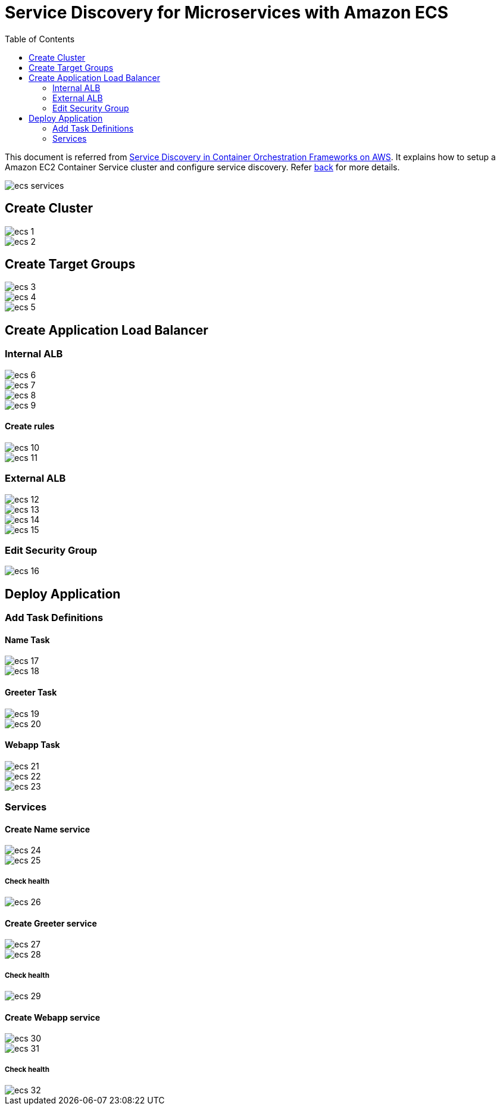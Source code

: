 :toc:

= Service Discovery for Microservices with Amazon ECS

This document is referred from link:readme.adoc[Service Discovery in Container Orchestration Frameworks on AWS]. It explains how to setup a Amazon EC2 Container Service cluster and configure service discovery. Refer link:readme.adoc[back] for more details.

image::images/ecs-services.png[]

== Create Cluster

[.thumb]
image::images/ecs-1.png[]

[.thumb]
image::images/ecs-2.png[]

== Create Target Groups

[.thumb]
image::images/ecs-3.png[]

[.thumb]
image::images/ecs-4.png[]

[.thumb]
image::images/ecs-5.png[]

== Create Application Load Balancer

=== Internal ALB

[.thumb]
image::images/ecs-6.png[]

[.thumb]
image::images/ecs-7.png[]

[.thumb]
image::images/ecs-8.png[]

[.thumb]
image::images/ecs-9.png[]

==== Create rules

[.thumb]
image::images/ecs-10.png[]

[.thumb]
image::images/ecs-11.png[]

=== External ALB

[.thumb]
image::images/ecs-12.png[]

[.thumb]
image::images/ecs-13.png[]

[.thumb]
image::images/ecs-14.png[]

[.thumb]
image::images/ecs-15.png[]

=== Edit Security Group

[.thumb]
image::images/ecs-16.png[]

== Deploy Application

=== Add Task Definitions

==== Name Task

[.thumb]
image::images/ecs-17.png[]

[.thumb]
image::images/ecs-18.png[]

==== Greeter Task

[.thumb]
image::images/ecs-19.png[]

[.thumb]
image::images/ecs-20.png[]

==== Webapp Task

[.thumb]
image::images/ecs-21.png[]

[.thumb]
image::images/ecs-22.png[]

[.thumb]
image::images/ecs-23.png[]

=== Services

==== Create Name service

[.thumb]
image::images/ecs-24.png[]

[.thumb]
image::images/ecs-25.png[]

===== Check health

[.thumb]
image::images/ecs-26.png[]

==== Create Greeter service

[.thumb]
image::images/ecs-27.png[]

[.thumb]
image::images/ecs-28.png[]

===== Check health

[.thumb]
image::images/ecs-29.png[]

==== Create Webapp service

[.thumb]
image::images/ecs-30.png[]

[.thumb]
image::images/ecs-31.png[]

===== Check health

[.thumb]
image::images/ecs-32.png[]


